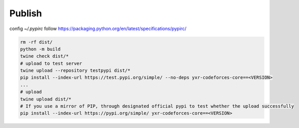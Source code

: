 =======
Publish
=======


config `~/.pypirc` follow https://packaging.python.org/en/latest/specifications/pypirc/

.. code-block::

  rm -rf dist/
  python -m build
  twine check dist/*
  # upload to test server
  twine upload --repository testpypi dist/*
  pip install --index-url https://test.pypi.org/simple/ --no-deps yxr-codeforces-core==<VERSION>
  ...
  # upload
  twine upload dist/*
  # If you use a mirror of PIP, through designated official pypi to test whether the upload successfully
  pip install --index-url https://pypi.org/simple/ yxr-codeforces-core==<VERSION>